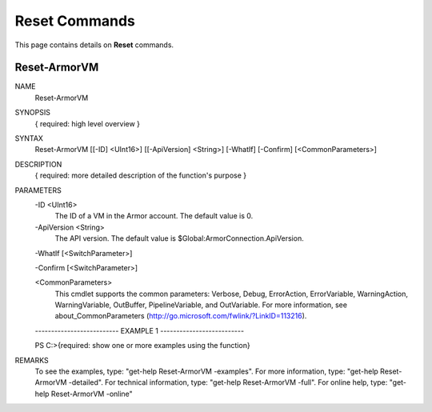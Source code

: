﻿Reset Commands
=========================

This page contains details on **Reset** commands.

Reset-ArmorVM
-------------------------


NAME
    Reset-ArmorVM
    
SYNOPSIS
    { required: high level overview }
    
    
SYNTAX
    Reset-ArmorVM [[-ID] <UInt16>] [[-ApiVersion] <String>] [-WhatIf] [-Confirm] [<CommonParameters>]
    
    
DESCRIPTION
    { required: more detailed description of the function's purpose }
    

PARAMETERS
    -ID <UInt16>
        The ID of a VM in the Armor account.  The default value is 0.
        
    -ApiVersion <String>
        The API version.  The default value is $Global:ArmorConnection.ApiVersion.
        
    -WhatIf [<SwitchParameter>]
        
    -Confirm [<SwitchParameter>]
        
    <CommonParameters>
        This cmdlet supports the common parameters: Verbose, Debug,
        ErrorAction, ErrorVariable, WarningAction, WarningVariable,
        OutBuffer, PipelineVariable, and OutVariable. For more information, see 
        about_CommonParameters (http://go.microsoft.com/fwlink/?LinkID=113216). 
    
    -------------------------- EXAMPLE 1 --------------------------
    
    PS C:\>{required: show one or more examples using the function}
    
    
    
    
    
    
REMARKS
    To see the examples, type: "get-help Reset-ArmorVM -examples".
    For more information, type: "get-help Reset-ArmorVM -detailed".
    For technical information, type: "get-help Reset-ArmorVM -full".
    For online help, type: "get-help Reset-ArmorVM -online"




